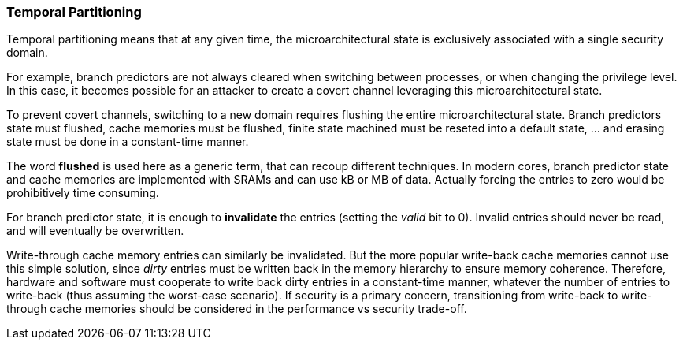 [[temporal-partitioning]]
=== Temporal Partitioning

Temporal partitioning means that at any given time, the microarchitectural state is exclusively associated with a single security domain.

For example, branch predictors are not always cleared when switching between processes, or when changing the privilege level. In this case, it becomes possible for an attacker to create a covert channel leveraging this microarchitectural state.

To prevent covert channels, switching to a new domain requires flushing the entire microarchitectural state. 
Branch predictors state must flushed, cache memories must be flushed, finite state machined must be reseted into a default state, ... and erasing state must be done in a constant-time manner.

The word *flushed* is used here as a generic term, that can recoup different techniques.
In modern cores, branch predictor state and cache memories are implemented with SRAMs and can use kB or MB of data. Actually forcing the entries to zero would be prohibitively time consuming.

For branch predictor state, it is enough to *invalidate* the entries (setting the _valid_ bit to 0).
Invalid entries should never be read, and will eventually be overwritten.

Write-through cache memory entries can similarly be invalidated.
But the more popular write-back cache memories cannot use this simple solution, since _dirty_ entries must be written back in the memory hierarchy to ensure memory coherence.
Therefore, hardware and software must cooperate to write back dirty entries in a constant-time manner, whatever the number of entries to write-back (thus assuming the worst-case scenario).
If security is a primary concern, transitioning from write-back to write-through cache memories should be considered in the performance vs security trade-off.